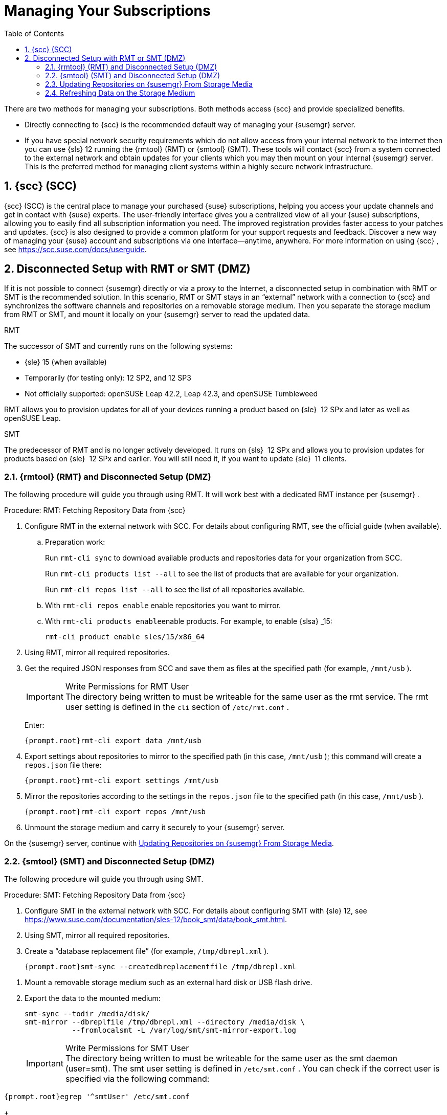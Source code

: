 [[suma.choosing.dist.scheme]]
= Managing Your Subscriptions
:doctype: book
:sectnums:
:toc: left
:icons: font
:experimental:
:sourcedir: .
:imagesdir: ./images


There are two methods for managing your subscriptions.
Both methods access {scc}
and provide specialized benefits.

* Directly connecting to {scc} is the recommended default way of managing your {susemgr} server.
* If you have special network security requirements which do not allow access from your internal network to the internet then you can use {sls} 12 running the {rmtool} (RMT) or {smtool} (SMT).  These tools will contact {scc} from a system connected to the external network and obtain updates for your clients which you may then mount on your internal {susemgr} server. This is the preferred method for managing client systems within a highly secure network infrastructure.


[[scc]]
== {scc} (SCC)

{scc}
(SCC) is the central place to manage your purchased {suse}
subscriptions, helping you access your update channels and get in contact with {suse}
experts.
The user-friendly interface gives you a centralized view of all your {suse}
subscriptions, allowing you to easily find all subscription information you need.
The improved registration provides faster access to your patches and updates. {scc}
is also designed to provide a common platform for your support requests and feedback.
Discover a new way of managing your {suse}
account and subscriptions via one interface--anytime, anywhere.
For more information on using {scc}
, see https://scc.suse.com/docs/userguide.

[[disconnect-setup]]
== Disconnected Setup with RMT or SMT (DMZ)


If it is not possible to connect {susemgr}
directly or via a proxy to the Internet, a disconnected setup in combination with RMT or SMT is the recommended solution.
In this scenario, RMT or SMT stays in an "`external`"
 network with a connection to {scc}
 and synchronizes the software channels and repositories on a removable storage medium.
Then you separate the storage medium from RMT or SMT, and mount it locally on your {susemgr}
 server to read the updated data.

.RMT
The successor of SMT and currently runs on the following systems:

* {sle} 15 (when available)
* Temporarily (for testing only): 12 SP2, and 12 SP3
* Not officially supported: openSUSE Leap 42.2, Leap 42.3, and openSUSE Tumbleweed


RMT allows you to provision updates for all of your devices running a product based on {sle}
 12 SPx and later as well as openSUSE Leap.

.SMT
The predecessor of RMT and is no longer actively developed.
It runs on {sls}
 12 SPx and allows you to provision updates for products based on {sle}
 12 SPx and earlier.
You will still need it, if you want to update {sle}
 11 clients.

[[rmtool]]
=== {rmtool} (RMT) and Disconnected Setup (DMZ)


The following procedure will guide you through using RMT.
It will work best with a dedicated RMT instance per {susemgr}
.

.Procedure: RMT: Fetching Repository Data from {scc}
. Configure RMT in the external network with SCC. For details about configuring RMT, see the official guide (when available).
.. Preparation work:
+
Run [command]``rmt-cli sync`` to download available products and repositories data for your organization from SCC.
+
Run [command]``rmt-cli products list --all`` to see the list of products that are available for your organization.
+
Run [command]``rmt-cli repos list --all`` to see the list of all repositories available.
.. With [command]``rmt-cli repos enable`` enable repositories you want to mirror.
.. With [command]``rmt-cli products enable``enable products. For example, to enable {slsa} _15:
+

----
rmt-cli product enable sles/15/x86_64
----
. Using RMT, mirror all required repositories.
. Get the required JSON responses from SCC and save them as files at the specified path (for example, [path]``/mnt/usb`` ).
+
.Write Permissions for RMT User
IMPORTANT: The directory being written to must be writeable for the same user as the rmt service.
The rmt user setting is defined in the `cli` section of [path]``/etc/rmt.conf``
.
+


+
Enter:
+

----
{prompt.root}rmt-cli export data /mnt/usb
----
. Export settings about repositories to mirror to the specified path (in this case, [path]``/mnt/usb`` ); this command will create a [path]``repos.json`` file there:
+

----
{prompt.root}rmt-cli export settings /mnt/usb
----
+

[[pro.rmtool.export.repos]]
. Mirror the repositories according to the settings in the [path]``repos.json`` file to the specified path (in this case, [path]``/mnt/usb`` ).
+

----
{prompt.root}rmt-cli export repos /mnt/usb
----
. Unmount the storage medium and carry it securely to your {susemgr} server.


On the {susemgr}
server, continue with <<disconnect.mgr.update-repos>>.

[[sub.mgr.tool]]
=== {smtool} (SMT) and Disconnected Setup (DMZ)


The following procedure will guide you through using SMT.

.Procedure: SMT: Fetching Repository Data from {scc}
. Configure SMT in the external network with SCC. For details about configuring SMT with {sle} 12, see https://www.suse.com/documentation/sles-12/book_smt/data/book_smt.html.
. Using SMT, mirror all required repositories.
. Create a "`database replacement file`" (for example, [path]``/tmp/dbrepl.xml`` ).
+

----
{prompt.root}smt-sync --createdbreplacementfile /tmp/dbrepl.xml
----

[[pro.mgr.tool.mount.storage]]
. Mount a removable storage medium such as an external hard disk or USB flash drive.
. Export the data to the mounted medium:
+

----
smt-sync --todir /media/disk/
smt-mirror --dbreplfile /tmp/dbrepl.xml --directory /media/disk \
           --fromlocalsmt -L /var/log/smt/smt-mirror-export.log
----
+
.Write Permissions for SMT User
IMPORTANT: The directory being written to must be writeable for the same user as the smt daemon (user=smt). The smt user setting is defined in [path]``/etc/smt.conf``
.
You can check if the correct user is specified via the following command:

----
{prompt.root}egrep '^smtUser' /etc/smt.conf
----
+


+
.Keeping the Disconnected Server Up-to-date
NOTE: [command]``smt-sync`` also exports your subscription data.
To keep {susemgr}
 up-to-date with your subscriptions, you must frequently import and export this data.
+

. Unmount the storage medium and carry it securely to your {susemgr} server.


On the {susemgr}
server, continue with <<disconnect.mgr.update-repos>>.

[[disconnect.mgr.update-repos]]
=== Updating Repositories on {susemgr} From Storage Media


This procedure will show you how to update the repositories on the {susemgr}
server from the storage media.

.Procedure: Updating the {susemgr}Server from the Storage Medium
. Mount the storage medium on your {susemgr} server (for example, at [path]``/media/disk`` ).
. Specify the local path on the {susemgr} server in ``/etc/rhn/rhn.conf``:
+

----
server.susemanager.fromdir = /media/disk
----
+
This setting is mandatory for {scc}
and [command]``mgr-sync``.
. Restart Tomcat:
+

----
systemctl restart tomcat
----

[[pro.mgr.tool.sync]]
. Before performing another operation on the server execute a full sync:
+

----
mgr-sync refresh   # SCC (fromdir in rhn.conf required!)
----
. [command]``mgr-sync`` can now be executed normally:
+

----
mgr-sync list channels
mgr-sync add channel channel-label
----
+
.Data Corruption
WARNING: The disk must always be available at the same mount point.
To avoid data corruption, do not trigger a sync, if the storage medium is not mounted.
If you have already added a channel from a local repository path, you will not be able to change its URL to point to a different path afterwards.
+



Up-to-date data is now available on your {susemgr}
server and is ready for updating client systems.
According to your maintenance windows or update schedule refresh the data on the storage medium with RMT or SMT.

=== Refreshing Data on the Storage Medium

.Procedure: Refreshing Data on the Storage Medium from RMT or SMT
. On your {susemgr} server, unmount the storage medium and carry it to your RMT or SMT.
. On your RMT or SMT system, continue with the synchronization step (either <<pro.rmtool.export.repos>> or <<pro.mgr.tool.sync>>).
+

[WARNING]
.Data Corruption
====
The storage medium must always be available at the same mount point.
To avoid data corruption, do not trigger a sync if the storage medium is not mounted.
====
+



This concludes using RMT or SMT with {susemgr}
.
